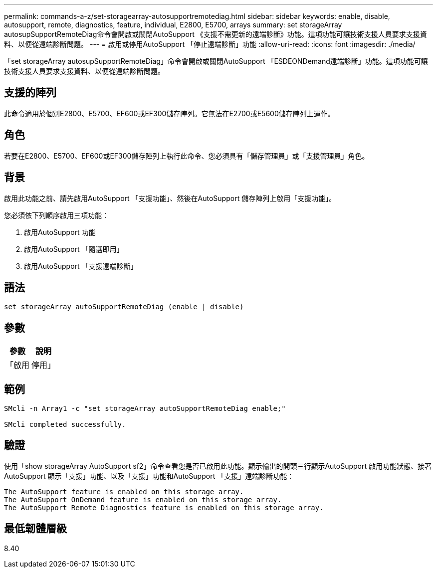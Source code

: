 ---
permalink: commands-a-z/set-storagearray-autosupportremotediag.html 
sidebar: sidebar 
keywords: enable, disable, autosupport, remote, diagnostics, feature, individual, E2800, E5700, arrays 
summary: set storageArray autosupSupportRemoteDiag命令會開啟或關閉AutoSupport 《支援不需更新的遠端診斷》功能。這項功能可讓技術支援人員要求支援資料、以便從遠端診斷問題。 
---
= 啟用或停用AutoSupport 「停止遠端診斷」功能
:allow-uri-read: 
:icons: font
:imagesdir: ./media/


[role="lead"]
「set storageArray autosupSupportRemoteDiag」命令會開啟或關閉AutoSupport 「ESDEONDemand遠端診斷」功能。這項功能可讓技術支援人員要求支援資料、以便從遠端診斷問題。



== 支援的陣列

此命令適用於個別E2800、E5700、EF600或EF300儲存陣列。它無法在E2700或E5600儲存陣列上運作。



== 角色

若要在E2800、E5700、EF600或EF300儲存陣列上執行此命令、您必須具有「儲存管理員」或「支援管理員」角色。



== 背景

啟用此功能之前、請先啟用AutoSupport 「支援功能」、然後在AutoSupport 儲存陣列上啟用「支援功能」。

您必須依下列順序啟用三項功能：

. 啟用AutoSupport 功能
. 啟用AutoSupport 「隨選即用」
. 啟用AutoSupport 「支援遠端診斷」




== 語法

[listing]
----
set storageArray autoSupportRemoteDiag (enable | disable)
----


== 參數

[cols="2*"]
|===
| 參數 | 說明 


 a| 
「啟用|停用」
 a| 
可讓使用者啟用或停用AutoSupport 「更新遠端診斷」功能。如果AutoSupport 停AutoSupport 用了「僅供支援」和「僅供支援之用」、則啟用動作將會出錯、並要求使用者先啟用。

|===


== 範例

[listing]
----

SMcli -n Array1 -c "set storageArray autoSupportRemoteDiag enable;"

SMcli completed successfully.
----


== 驗證

使用「show storageArray AutoSupport sf2」命令查看您是否已啟用此功能。顯示輸出的開頭三行顯示AutoSupport 啟用功能狀態、接著AutoSupport 顯示「支援」功能、以及「支援」功能和AutoSupport 「支援」遠端診斷功能：

[listing]
----
The AutoSupport feature is enabled on this storage array.
The AutoSupport OnDemand feature is enabled on this storage array.
The AutoSupport Remote Diagnostics feature is enabled on this storage array.
----


== 最低韌體層級

8.40
